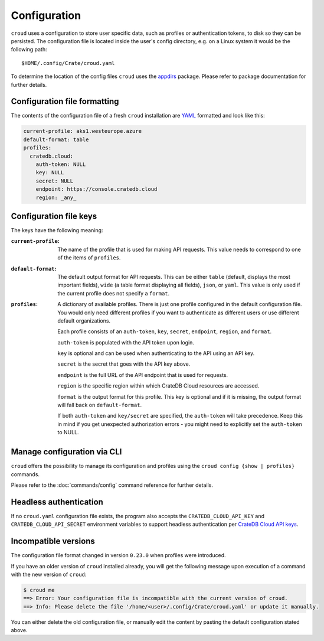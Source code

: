 =============
Configuration
=============

``croud`` uses a configuration to store user specific data, such as profiles
or authentication tokens, to disk so they can be persisted. The configuration
file is located inside the user's config directory, e.g. on a Linux system it
would be the following path::

   $HOME/.config/Crate/croud.yaml

To determine the location of the config files ``croud`` uses the `appdirs`_
package. Please refer to package documentation for further details.

Configuration file formatting
=============================

The contents of the configuration file of a fresh ``croud`` installation are
`YAML`_ formatted and look like this:

.. code-block:: yaml

   current-profile: aks1.westeurope.azure
   default-format: table
   profiles:
     cratedb.cloud:
       auth-token: NULL
       key: NULL
       secret: NULL
       endpoint: https://console.cratedb.cloud
       region: _any_


Configuration file keys
=======================

The keys have the following meaning:

:``current-profile``:

    The name of the profile that is used for making API requests. This value
    needs to correspond to one of the items of ``profiles``.

:``default-format``:

    The default output format for API requests. This can be either ``table``
    (default, displays the most important fields), ``wide`` (a table format
    displaying all fields), ``json``, or ``yaml``. This value is only used if
    the current profile does not specify a ``format``.

:``profiles``:

    A dictionary of available profiles. There is just one profile configured in the
    default configuration file. You would only need different profiles if you want to
    authenticate as different users or use different default organizations.

    Each profile consists of an ``auth-token``, ``key``, ``secret``, ``endpoint``,
    ``region``, and ``format``.

    ``auth-token`` is populated with the API token upon login.

    ``key`` is optional and can be used when authenticating to the API using an API key.

    ``secret`` is the secret that goes with the API key above.

    ``endpoint`` is the full URL of the API endpoint that is used for requests.

    ``region`` is the specific region within which CrateDB Cloud resources are accessed.

    ``format`` is the output format for this profile. This key is optional and
    if it is missing, the output format will fall back on ``default-format``.

    If both ``auth-token`` and ``key/secret`` are specified, the ``auth-token`` will
    take precedence. Keep this in mind if you get unexpected authorization errors -
    you might need to explicitly set the ``auth-token`` to NULL.


Manage configuration via CLI
============================

``croud`` offers the possibility to manage its configuration and profiles using
the ``croud config {show | profiles}`` commands.

Please refer to the :doc:`commands/config` command reference for further
details.


Headless authentication
=======================

If no ``croud.yaml`` configuration file exists, the program also accepts the
``CRATEDB_CLOUD_API_KEY`` and ``CRATEDB_CLOUD_API_SECRET`` environment variables
to support headless authentication per `CrateDB Cloud API keys`_.


Incompatible versions
=====================

The configuration file format changed in version ``0.23.0`` when profiles were
introduced.

If you have an older version of ``croud`` installed already, you will get the
following message upon execution of a command with the new version of
``croud``:

.. code-block:: console

   $ croud me
   ==> Error: Your configuration file is incompatible with the current version of croud.
   ==> Info: Please delete the file '/home/<user>/.config/Crate/croud.yaml' or update it manually.

You can either delete the old configuration file, or manually edit the content
by pasting the default configuration stated above.


.. _appdirs: https://pypi.org/project/appdirs/
.. _CrateDB Cloud API keys: https://cratedb.com/docs/cloud/en/latest/organization/api.html
.. _YAML: https://yaml.org
